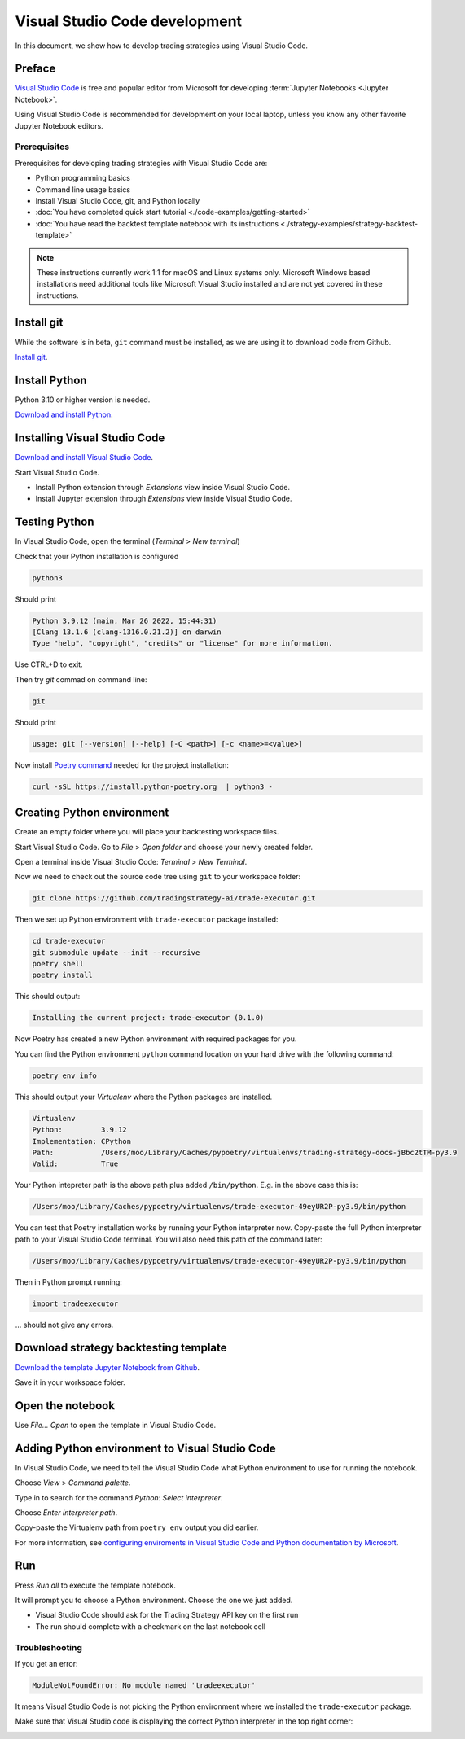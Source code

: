 Visual Studio Code development
==============================

In this document, we show how to develop trading strategies using Visual Studio Code.

Preface
-------

`Visual Studio Code <https://code.visualstudio.com/>`__ is free and popular editor from Microsoft
for developing :term:`Jupyter Notebooks <Jupyter Notebook>`.

Using Visual Studio Code is recommended for development on your local laptop, unless
you know any other favorite Jupyter Notebook editors.

Prerequisites
~~~~~~~~~~~~~

Prerequisites for developing trading strategies with Visual Studio Code are:

- Python programming basics

- Command line usage basics

- Install Visual Studio Code, git, and Python locally

- :doc:`You have completed quick start tutorial <./code-examples/getting-started>`

- :doc:`You have read the backtest template notebook with its instructions <./strategy-examples/strategy-backtest-template>`

.. note::

    These instructions currently work 1:1 for macOS and Linux systems only.
    Microsoft Windows based installations need additional tools like Microsoft Visual Studio
    installed and are not yet covered in these instructions.


Install git
-----------

While the software is in beta, ``git`` command must be installed,
as we are using it to download code from Github.

`Install git <https://git-scm.com/downloads>`_.

Install Python
--------------

Python 3.10 or higher version is needed.

`Download and install Python <https://www.python.org/downloads/>`_.

Installing Visual Studio Code
-----------------------------

`Download and install Visual Studio Code <https://code.visualstudio.com/>`_.

Start Visual Studio Code.

- Install Python extension through *Extensions* view inside Visual Studio Code.

- Install Jupyter extension through *Extensions* view inside Visual Studio Code.

.. image:: vscode-python.png

Testing Python
--------------

In Visual Studio Code, open the terminal (*Terminal* > *New terminal*)

.. image:: vscode-terminal.png

Check that your Python installation is configured

.. code-block:: shell

    python3

Should print

.. code-block::

    Python 3.9.12 (main, Mar 26 2022, 15:44:31)
    [Clang 13.1.6 (clang-1316.0.21.2)] on darwin
    Type "help", "copyright", "credits" or "license" for more information.

Use CTRL+D to exit.

Then try `git` commad on command line:

.. code-block:: shell

    git

Should print

.. code-block::

    usage: git [--version] [--help] [-C <path>] [-c <name>=<value>]

Now install `Poetry command <https://python-poetry.org/docs/#installation>`_ needed for the project installation:

.. code-block::

    curl -sSL https://install.python-poetry.org  | python3 -

Creating Python environment
---------------------------

Create an empty folder where you will place your backtesting workspace files.

Start Visual Studio Code. Go to *File* > *Open folder* and choose your newly created folder.

Open a terminal inside Visual Studio Code: *Terminal* > *New Terminal*.

Now we need to check out the source code tree using ``git`` to your workspace folder:

.. code-block:: shell

    git clone https://github.com/tradingstrategy-ai/trade-executor.git

Then we set up Python environment with ``trade-executor`` package installed:

.. code-block:: shell

    cd trade-executor
    git submodule update --init --recursive
    poetry shell
    poetry install

This should output:

.. code-block::

    Installing the current project: trade-executor (0.1.0)

Now Poetry has created a new Python environment with required packages for you.

You can find the Python environment ``python`` command location on your hard drive with the following command:

.. code-block:: shell

     poetry env info

This should output your *Virtualenv* where the Python packages are installed.

.. code-block:: shell

    Virtualenv
    Python:         3.9.12
    Implementation: CPython
    Path:           /Users/moo/Library/Caches/pypoetry/virtualenvs/trading-strategy-docs-jBbc2tTM-py3.9
    Valid:          True

Your Python intepreter path is the above path plus added ``/bin/python``.
E.g. in the above case this is:

.. code-block:: shell

     /Users/moo/Library/Caches/pypoetry/virtualenvs/trade-executor-49eyUR2P-py3.9/bin/python

You can test that Poetry installation works by running your Python interpreter now.
Copy-paste the full Python interpreter path to your Visual Studio Code terminal.
You will also need this path of the command later:

.. code-block:: shell

    /Users/moo/Library/Caches/pypoetry/virtualenvs/trade-executor-49eyUR2P-py3.9/bin/python

Then in Python prompt running:

.. code-block:: python

    import tradeexecutor

... should not give any errors.

Download strategy backtesting template
--------------------------------------

`Download the template Jupyter Notebook from Github <https://github.com/tradingstrategy-ai/docs/blob/master/source/programming/strategy-examples/strategy-backtest-template.ipynb>`__.

Save it in your workspace folder.

Open the notebook
-----------------

Use *File... Open* to open the template in Visual Studio Code.

.. image:: vscode-open.png

Adding Python environment to Visual Studio Code
-----------------------------------------------

In Visual Studio Code, we need to tell the Visual Studio Code what Python environment to use for running the notebook.

Choose *View* > *Command palette*.

Type in to search for the command *Python: Select interpreter*.

.. image:: vscode-select-interpreter.png

Choose *Enter interpreter path*.

Copy-paste the Virtualenv path from ``poetry env`` output you did earlier.

For more information, see `configuring enviroments in Visual Studio Code and Python documentation by Microsoft <https://code.visualstudio.com/docs/python/environments>`__.

Run
---

Press *Run all* to execute the template notebook.

It will prompt you to choose a Python environment. Choose the one we just added.

- Visual Studio Code should ask for the Trading Strategy API key on the first run
- The run should complete with a checkmark on the last notebook cell

.. image:: vscode-notebook-complete.png

Troubleshooting
~~~~~~~~~~~~~~~

If you get an error:

.. code-block::

    ModuleNotFoundError: No module named 'tradeexecutor'

It means Visual Studio Code is not picking the Python environment where we installed
the ``trade-executor`` package.

Make sure that Visual Studio code is displaying the correct Python interpreter in the top right corner:

.. image:: vscode-active-interpreter.png


